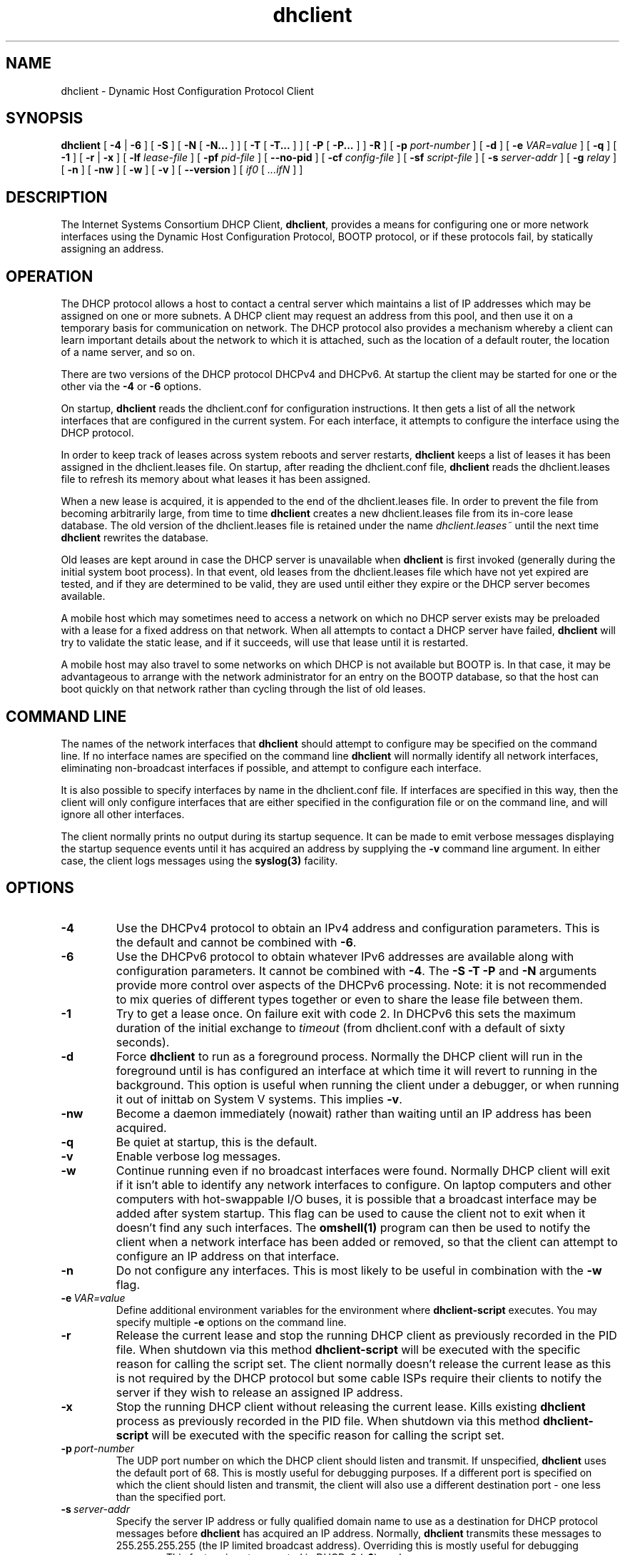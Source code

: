 .\"	$Id: dhclient.8,v 1.30.8.4.6.1 2011/04/15 22:26:20 sar Exp $
.\"
.\" Copyright (c) 2004-2016 by Internet Systems Consortium, Inc. ("ISC")
.\" Copyright (c) 1996-2003 by Internet Software Consortium
.\"
.\" Permission to use, copy, modify, and distribute this software for any
.\" purpose with or without fee is hereby granted, provided that the above
.\" copyright notice and this permission notice appear in all copies.
.\"
.\" THE SOFTWARE IS PROVIDED "AS IS" AND ISC DISCLAIMS ALL WARRANTIES
.\" WITH REGARD TO THIS SOFTWARE INCLUDING ALL IMPLIED WARRANTIES OF
.\" MERCHANTABILITY AND FITNESS.  IN NO EVENT SHALL ISC BE LIABLE FOR
.\" ANY SPECIAL, DIRECT, INDIRECT, OR CONSEQUENTIAL DAMAGES OR ANY DAMAGES
.\" WHATSOEVER RESULTING FROM LOSS OF USE, DATA OR PROFITS, WHETHER IN AN
.\" ACTION OF CONTRACT, NEGLIGENCE OR OTHER TORTIOUS ACTION, ARISING OUT
.\" OF OR IN CONNECTION WITH THE USE OR PERFORMANCE OF THIS SOFTWARE.
.\"
.\"   Internet Systems Consortium, Inc.
.\"   950 Charter Street
.\"   Redwood City, CA 94063
.\"   <info@isc.org>
.\"   https://www.isc.org/
.\"
.\" Support and other services are available for ISC products - see
.\" https://www.isc.org for more information or to learn more about ISC.
.\"
.TH dhclient 8
.SH NAME
dhclient - Dynamic Host Configuration Protocol Client
.SH SYNOPSIS
.B dhclient
[
.B -4
|
.B -6
]
[
.B -S
]
[
.B -N
[
.B -N...
]
]
[
.B -T
[
.B -T...
]
]
[
.B -P
[
.B -P...
]
]
.B -R
]
[
.B -p
.I port-number
]
[
.B -d
]
[
.B -e
.I VAR=value
]
[
.B -q
]
[
.B -1
]
[
.B -r
|
.B -x
]
[
.B -lf
.I lease-file
]
[
.B -pf
.I pid-file
]
[
.B --no-pid
]
[
.B -cf
.I config-file
]
[
.B -sf
.I script-file
]
[
.B -s
.I server-addr
]
[
.B -g
.I relay
]
[
.B -n
]
[
.B -nw
]
[
.B -w
]
[
.B -v
]
[
.B --version
]
[
.I if0
[
.I ...ifN
]
]
.SH DESCRIPTION
The Internet Systems Consortium DHCP Client, \fBdhclient\fR, provides a
means for configuring one or more network interfaces using the Dynamic
Host Configuration Protocol, BOOTP protocol, or if these protocols
fail, by statically assigning an address.
.SH OPERATION
.PP
The DHCP protocol allows a host to contact a central server which
maintains a list of IP addresses which may be assigned on one or more
subnets.  A DHCP client may request an address from this pool, and
then use it on a temporary basis for communication on network.  The
DHCP protocol also provides a mechanism whereby a client can learn
important details about the network to which it is attached, such as
the location of a default router, the location of a name server, and
so on.
.PP
There are two versions of the DHCP protocol DHCPv4 and DHCPv6.  At
startup the client may be started for one or the other via the
.B -4
or 
.B -6
options.
.PP
On startup, \fBdhclient\fR reads the dhclient.conf
for configuration instructions.  It then gets a list of all the
network interfaces that are configured in the current system.  For
each interface, it attempts to configure the interface using the DHCP
protocol.
.PP
In order to keep track of leases across system reboots and server
restarts, \fBdhclient\fR keeps a list of leases it has been assigned in the
dhclient.leases file.  On startup, after reading the dhclient.conf
file, \fBdhclient\fR reads the dhclient.leases file to refresh its memory
about what leases it has been assigned.
.PP
When a new lease is acquired, it is appended to the end of the
dhclient.leases file.  In order to prevent the file from becoming
arbitrarily large, from time to time \fBdhclient\fR creates a new
dhclient.leases file from its in-core lease database.  The old version
of the dhclient.leases file is retained under the name
.IR dhclient.leases~
until the next time \fBdhclient\fR rewrites the database.
.PP
Old leases are kept around in case the DHCP server is unavailable when
\fBdhclient\fR is first invoked (generally during the initial system boot
process).  In that event, old leases from the dhclient.leases file
which have not yet expired are tested, and if they are determined to
be valid, they are used until either they expire or the DHCP server
becomes available.
.PP
A mobile host which may sometimes need to access a network on which no
DHCP server exists may be preloaded with a lease for a fixed
address on that network.  When all attempts to contact a DHCP server
have failed, \fBdhclient\fR will try to validate the static lease, and if it
succeeds, will use that lease until it is restarted.
.PP
A mobile host may also travel to some networks on which DHCP is not
available but BOOTP is.  In that case, it may be advantageous to
arrange with the network administrator for an entry on the BOOTP
database, so that the host can boot quickly on that network rather
than cycling through the list of old leases.
.SH COMMAND LINE
.PP
The names of the network interfaces that \fBdhclient\fR should attempt to
configure may be specified on the command line.  If no interface names
are specified on the command line \fBdhclient\fR will normally identify all
network interfaces, eliminating non-broadcast interfaces if
possible, and attempt to configure each interface.
.PP
It is also possible to specify interfaces by name in the dhclient.conf
file.  If interfaces are specified in this way, then the client will
only configure interfaces that are either specified in the
configuration file or on the command line, and will ignore all other
interfaces.
.PP
The client normally prints no output during its startup sequence.  It
can be made to emit verbose messages displaying the startup sequence events
until it has acquired an address by supplying the
.B -v
command line argument.  In either case, the client logs messages using
the
.B syslog(3)
facility.
.SH OPTIONS
.TP
.BI \-4
Use the DHCPv4 protocol to obtain an IPv4 address and configuration
parameters.  This is the default and cannot be combined with
\fB\-6\fR.
.TP
.BI \-6
Use the DHCPv6 protocol to obtain whatever IPv6 addresses are available
along with configuration parameters.  It cannot be combined with
\fB\-4\fR.  The \fB\-S -T -P\fR and
\fB\-N\fR arguments provide more control over aspects of the DHCPv6
processing.  Note: it is not recommended to mix queries of different
types together or even to share the lease file between them.
.TP
.BI \-1
Try to get a lease once.  On failure exit with code 2.  In DHCPv6 this
sets the maximum duration of the initial exchange to
.I timeout
(from dhclient.conf with a default of sixty seconds).
.TP
.BI \-d
.\" This is not intuitive.
Force
.B dhclient
to run as a foreground process.  Normally the DHCP client will run
in the foreground until is has configured an interface at which time
it will revert to running in the background.  This option is useful
when running the client under a debugger, or when running it out of
inittab on System V systems.  This implies \fB-v\fR.
.TP
.BI \-nw
Become a daemon immediately (nowait) rather than waiting until an
IP address has been acquired.
.TP
.BI \-q
Be quiet at startup, this is the default.
.TP
.BI \-v
Enable verbose log messages.
.\" This prints the version, copyright and URL.
.TP
.BI \-w
Continue running even if no broadcast interfaces were found.  Normally
DHCP client will exit if it isn't able to identify any network interfaces
to configure.  On laptop computers and other computers with
hot-swappable I/O buses, it is possible that a broadcast interface may
be added after system startup.  This flag can be used to cause the client
not to exit when it doesn't find any such interfaces.  The
.B omshell(1)
program can then be used to notify the client when a network interface
has been added or removed, so that the client can attempt to configure an IP
address on that interface.
.TP
.BI \-n
Do not configure any interfaces.  This is most likely to be useful in
combination with the
.B -w
flag.
.TP
.BI \-e \ VAR=value
Define additional environment variables for the environment where 
.B dhclient-script
executes.  You may specify multiple 
.B \-e
options on the command line.
.TP
.BI \-r
Release the current lease and stop the running DHCP client as previously
recorded in the PID file.  When shutdown via this method 
.B dhclient-script
will be executed with the specific reason for calling the script set.
The client normally doesn't release the current lease as this is not
required by the DHCP protocol but some cable ISPs require their clients
to notify the server if they wish to release an assigned IP address.
.\" TODO what dhclient-script argument?
.\" When released,
.TP
.BI \-x
Stop the running DHCP client without releasing the current lease.
Kills existing \fBdhclient\fR process as previously recorded in the
PID file.  When shutdown via this method 
.B dhclient-script
will be executed with the specific reason for calling the script set.
.TP
.BI \-p \ port-number
The UDP port number on which the DHCP client should listen and transmit.
If unspecified,
.B dhclient
uses the default port of 68.  This is mostly useful for debugging purposes.
If a different port is specified on which the client should listen and
transmit, the client will also use a different destination port -
one less than the specified port.
.TP
.BI \-s \ server-addr
Specify the server IP address or fully qualified domain name to use as
a destination for DHCP protocol messages before 
.B dhclient
has acquired an IP address.  Normally,
.B dhclient
transmits these messages to 255.255.255.255 (the IP limited broadcast
address).  Overriding this is mostly useful for debugging purposes.  This
feature is not supported in DHCPv6 (\fB-6\fR) mode.
.TP
.BI \-g \ relay
.\" mockup relay
Set the giaddr field of all packets to the \fIrelay\fR IP address
simulating a relay agent.  This is for testing pruposes only and
should not be expected to work in any consistent or useful way.
.TP
.BI \--version
Print version number and exit.
.PP
.I Options available for DHCPv6 mode:
.TP
.BI \-S
.\" TODO: mention DUID?
Use Information-request to get only stateless configuration parameters
(i.e., without address).  This implies \fB\-6\fR.  It also doesn't
rewrite the lease database.
.\" TODO: May not be used with -N -P or -T. ??
.TP
.BI \-T
.\" TODO wanted_ia_ta++
Ask for IPv6 temporary addresses, one set per \fB\-T\fR flag.  This
implies \fB\-6\fR and also disables the normal address query.
See \fB\-N\fR to restore it.
.TP
.BI \-P
Enable IPv6 prefix delegation.  This implies \fB\-6\fR and also
disables the normal address query.  See \fB\-N\fR to restore it.
Multiple prefixes can be requested with multiple \fB\-P\fR flags.
Note only one requested interface is allowed.
.TP
.BI \-R
Require that responses include all of the items requested by any
\fB\-N\fR, \fB\-T\fR, or \fB\-P\fR options.  Normally even if
the command line includes a number of these the client will be willing
to accept the best lease it can even if the lease doesn't include all
of the requested items.  This option causes the client to only
accept leases that include all of the requested items.

Note well: enabling this may prevent the client from using any
leases it receives if the servers aren't configured to supply
all of the items.
.TP
.BI \-N
.\" TODO: is this for telling an already running dhclient?
Restore normal address query for IPv6. This implies \fB-6\fR.
It is used to restore normal operation after using \fB-T\fR or \fB-P\fR.
Multiple addresses can be requested with multiple \fB\-N\fR flags.
.PP
.I Modifying default file locations:
The following options can be used to modify the locations a client uses
for its files.  They can be particularly useful if, for example,
.B DBDIR
or
.B RUNDIR
have not been mounted when the DHCP client is started.
.TP
.BI \-cf \ config-file
Path to the client configuration file.  If unspecified, the default
.B ETCDIR/dhclient.conf
is used.  See \fBdhclient.conf(5)\fR for a description of this file.
.TP
.BI \-lf \ lease-file
Path to the lease database file.  If unspecified, the default
.B DBDIR/dhclient.leases
is used.  See \fBdhclient.leases(5)\fR for a description of this file.
.TP
.BI \-pf \ pid-file
Path to the process ID file.  If unspecified, the default
.B RUNDIR/dhclient.pid
is used.
.TP
.BI \--no-pid
Option to disable writing pid files.  By default the program
will write a pid file.  If the program is invoked with this
option it will not attempt to kill any existing client processes
even if invoked with \fB-r\fR or \fB-x\fR.
.TP
.BI \-sf \ script-file
Path to the network configuration script invoked by
.B dhclient
when it gets a lease.  If unspecified, the default
.B CLIENTBINDIR/dhclient-script
is used.  See \fBdhclient-script(8)\fR for a description of this file.
.PP
.SH PORTS
During operations the client may use multiple UDP ports
to provide different functions.  Which ports are opened depends
on both the way you compiled your code and the configuration you
supply.  The following should provide you an idea of what
ports may be in use.

Normally a DHCPv4 client will open a raw UDP socket to receive
and send most DHCPv4 packets.  It also opens a fallback UDP socket
for use in sending unicast packets.  Normally these will both
use the well known port number for BOOTPC.

For DHCPv6 the client opens a UDP socket on the well known
client port and a fallback UDP socket on a random port for
use in sending unicast messages.  Unlike DHCPv4 the well
known socket doesn't need to be opened in raw mode.

If you have included an omapi port statement in your configuration
file then the client will open a TCP socket on that port to
listen for OMPAI connections.  When something connects another
port will be used for the established connection.
.PP
.SH CONFIGURATION
The syntax of the \fBdhclient.conf(5)\fR file is discussed separately.
.SH OMAPI
The DHCP client provides some ability to control it while it is
running, without stopping it.  This capability is provided using OMAPI,
an API for manipulating remote objects.  OMAPI clients connect to the
client using TCP/IP, authenticate, and can then examine the client's
current status and make changes to it. 
.PP
Rather than implementing the underlying OMAPI protocol directly, user
programs should use the dhcpctl API or OMAPI itself.  Dhcpctl is a
wrapper that handles some of the housekeeping chores that OMAPI does
not do automatically.  Dhcpctl and OMAPI are documented in
\fBdhcpctl(3)\fR
and \fBomapi(3)\fR.  Most things you'd want to do with the client can
be done directly using the \fBomshell(1)\fR command, rather than
having to write a special program.
.SH THE CONTROL OBJECT
The control object allows you to shut the client down, releasing all
leases that it holds and deleting any DNS records it may have added.
It also allows you to pause the client - this unconfigures any
interfaces the client is using.  You can then restart it, which
causes it to reconfigure those interfaces.  You would normally pause
the client prior to going into hibernation or sleep on a laptop
computer.  You would then resume it after the power comes back.
This allows PC cards to be shut down while the computer is hibernating
or sleeping, and then reinitialized to their previous state once the
computer comes out of hibernation or sleep.
.PP
The control object has one attribute - the state attribute.  To shut
the client down, set its state attribute to 2.  It will automatically
do a DHCPRELEASE.  To pause it, set its state attribute to 3.  To
resume it, set its state attribute to 4.
.PP
.SH ENVIRONMENT VARIABLES
.PP
The following environment variables may be defined
to override the builtin defaults for file locations.
Note that use of the related command-line options
will ignore the corresponding environment variable settings.
.TP
.B PATH_DHCLIENT_CONF
The dhclient.conf configuration file.
.TP
.B PATH_DHCLIENT_DB
The dhclient.leases database.
.TP
.B PATH_DHCLIENT_PID
The dhclient PID file.
.TP
.B PATH_DHCLIENT_SCRIPT
The dhclient-script file.
.PP
.SH FILES
.B CLIENTBINDIR/dhclient-script,
.B ETCDIR/dhclient.conf, DBDIR/dhclient.leases, RUNDIR/dhclient.pid,
.B DBDIR/dhclient.leases~.
.SH SEE ALSO
dhcpd(8), dhcrelay(8), dhclient-script(8), dhclient.conf(5),
dhclient.leases(5), dhcp-eval(5).
.SH AUTHOR
.B dhclient(8)
To learn more about Internet Systems Consortium,
see
.B https://www.isc.org
.PP
This client was substantially modified and enhanced by Elliot Poger
for use on Linux while he was working on the MosquitoNet project at
Stanford.
.PP
The current version owes much to Elliot's Linux enhancements, but
was substantially reorganized and partially rewritten by Ted Lemon
so as to use the same networking framework that the Internet Systems
Consortium DHCP server uses.  Much system-specific configuration code
was moved into a shell script so that as support for more operating
systems is added, it will not be necessary to port and maintain
system-specific configuration code to these operating systems - instead,
the shell script can invoke the native tools to accomplish the same
purpose.
.PP

